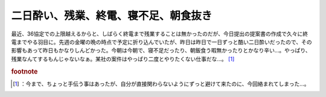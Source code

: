 ﻿二日酔い、残業、終電、寝不足、朝食抜き
######################################


最近、36協定での上限越えるからと、しばらく終電まで残業することは無かったのだが、今日提出の提案書の作成で久々に終電までやる羽目に。先週の金曜の晩の時点で予定に折り込んでいたが、昨日は昨日で一日ずっと酷い二日酔いだったので、その影響もあって昨日もかなりしんどかった。今朝は今朝で、寝不足だったり、朝飯食う暇無かったりとかなり辛い…。やっぱり、残業なんてするもんじゃないなぁ。某社の案件はやっぱり二度とやりたくない仕事だな…。 [#]_ 


.. rubric:: footnote

.. [#] ：今まで、ちょっと手伝う事はあったが、自分が直接関わらないようにずっと避けて来たのに、今回絡まれてしまった…。



.. author:: mkouhei
.. categories:: 仕事, 生活, 
.. tags::


